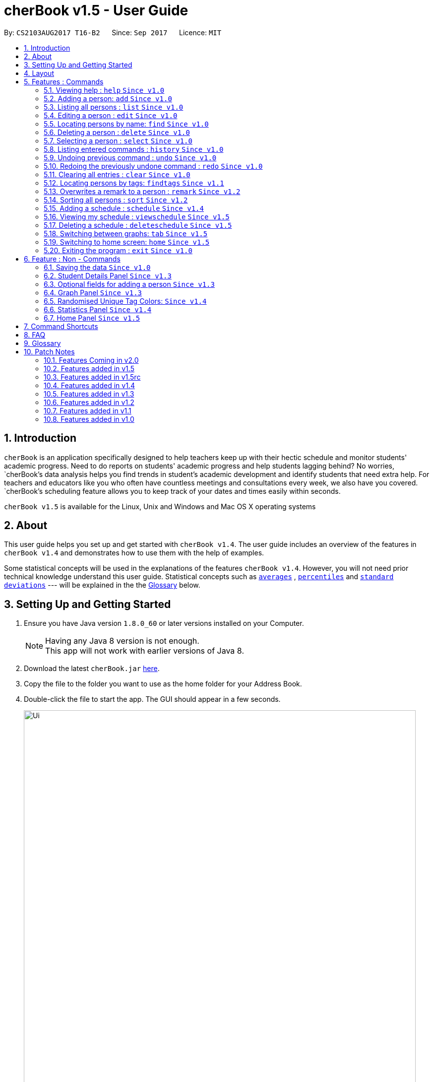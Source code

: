 = cherBook v1.5 - User Guide
:toc:
:toc-title:
:toc-placement: preamble
:sectnums:
:imagesDir: images
:stylesDir: stylesheets
:experimental:
ifdef::env-github[]
:tip-caption: :bulb:
:note-caption: :information_source:
endif::[]
:repoURL: https://github.com/CS2103AUG2017-T16-B2/main/blob/master

By: `CS2103AUG2017 T16-B2`      Since: `Sep 2017`      Licence: `MIT`

== Introduction

`cherBook` is an application specifically designed to help teachers keep up with their hectic schedule and monitor students' academic progress.
Need to do reports on students' academic progress and help students lagging behind?
No worries, `cherBook`'s data analysis helps you find trends in student's academic development and identify students that need extra help.
For teachers and educators like you who often have countless meetings and consultations every week, we also have you covered.
`cherBook`'s scheduling feature allows you to keep track of your dates and times easily within seconds.

`cherBook v1.5` is available for the Linux, Unix and Windows and Mac OS X operating systems

== About

This user guide helps you set up and get started with `cherBook v1.4`.
The user guide includes an overview of the features in `cherBook v1.4`
and demonstrates how to use them with the help of examples. +

Some statistical concepts will be used in the explanations of the features `cherBook v1.4`.
However, you will not need prior technical knowledge understand this user guide.
Statistical concepts such as link:#average[`averages`] , link:#percentile[`percentiles`] and link:#standard-deviation[`standard deviations`] --- will be explained in the the link:#glossary[Glossary] below.

== Setting Up and Getting Started

.  Ensure you have Java version `1.8.0_60` or later versions installed on your Computer.
+
[NOTE]
Having any Java 8 version is not enough. +
This app will not work with earlier versions of Java 8.
+
.  Download the latest `cherBook.jar` link:{repoURL}/releases[here].
.  Copy the file to the folder you want to use as the home folder for your Address Book.
.  Double-click the file to start the app. The GUI should appear in a few seconds.
+
image::Ui.png[width="790"]
_Figure 3.1 : cherBook's application landing page_

+
.  Type the command in the command box and press kbd:[Enter] to execute it. +
e.g. typing *`help`* and pressing kbd:[Enter] will open the help window.
.  Some example commands you can try:

* *`list`* : lists all contacts
* **`add`**`n/John Doe p/98765432 pp/97272011 e/johnd@example.com a/John street, block 123, #01-01 f/12S23 g/123.0 c/673349`
: adds a contact named `John Doe` to cherBook.
* *`sort`* : sorts all contacts `alphabetically` by name.
* **`findtags`**`scholarship` : lists contacts with the `scholarship` tag
* *`viewschedules`* : `displays` your schedules inside the command box.

* **`tab`**`2` : switches to `bar` chart
* **`delete`**`3` : deletes the `3rd` contact shown in the current list
* *`exit`* : exits the app

.  You can refer to the link:#features[Features] section below for more details of each command.

== Layout

The following image highlights cherBook's User Interface and its 6 components.

image::UiLayout.png[width="790"]
_Figure 4.1 : cherBook's User Interface layout_

Here’s how you can use them:

. Command Box
* Type your desired command into the `Command box` and press kbd:[Enter] to execute them.
  e.g. typing `help` and pressing kbd:[Enter] will open the help window.

. Status Panel
* The `Status Panel` displays the results of your latest command.

. Home Panel
* The `Home Panel` is only displayed when you start up cherBook or when you type the `home` command.
  It would be switched between the Student Details Panel, Statistics Panel and Graph Panel when you use a
  `select` command.

. Students Panel
* The `Students Panel` contains a list of all the students in cherBook.
  You can enter commands like `find`, `findtags` and `sort` to narrow down the list of students in this panel.

. Student Details Panel
* The `Student Details Panel` displays the contact information of the currently selected student.
  You can select the student using the `select` command.

. Statistics Panel
* The `Statistics Panel` displays the relevant statistics for the current list of students in the `Students Panel`.

. Graphs Panel
* The `Graph Panel` displays either a line or bar chart containing grades of students in the currently selected student's class.

[[features]]
== Features : Commands
====
*Command Format*

* Words in `UPPER_CASE` are the parameters to be supplied by the user e.g. in `add n/NAME`, `NAME` is a parameter which can be used as `add n/John Doe`.
// tag::optionalinputtags[]
* Items in square brackets are optional e.g `n/NAME [t/TAG]` can be used as `n/John Doe t/friend` or as `n/John Doe`.
// end::optionalinputtags[]
* Items with `…`​ after them can be used multiple times including zero times e.g. `[t/TAG]...` can be used as `{nbsp}` (i.e. 0 times), `t/friend`, `t/friend t/family` etc.
* Parameters can be in any order e.g. if the command specifies `n/NAME p/PHONE_NUMBER`, `p/PHONE_NUMBER n/NAME` is also acceptable.
====

=== Viewing help : `help` `Since v1.0`

View cherBook's User Guide in the help window. +
Format: `help`

Example:

image::HelpImage.png[width="800"]
_Figure 5.1 : The two ways you can use 'help' in cherBook_

=== Adding a person: `add` `Since v1.0`

[NOTE]
====
Optional fields will be explained in greater detail in the next section.
====

Adds a person to cherBook +
Format: `add n/NAME [p/(STUDENT_NUMBER)] pp/(PARENT_NUMBER) [e/EMAIL] [a/ADDRESS] f/FORMCLASS g/GRADES [c/POSTALCODE] [t/TAG]...` +
Shorthand: `a n/NAME [p/(STUDENT_NUMBER)] pp/(PARENT_NUMBER) [e/EMAIL] [a/ADDRESS] f/FORMCLASS g/GRADES [c/POSTALCODE] [t/TAG]...`

[TIP]
A person can have any number of tags (including 0) +
// tag::multiplenumberstags[]
Adding of student or/and parent's number must be preceded by the phone prefix `p/`. +
// end::multiplenumberstags[]
Tags added must be a single word. e.g. myName instead of my name. +
Remark cannot be add through the add command and has to be done though the remark command.

Examples:

* `add n/John Doe pp/97979797 e/johnd@example.com a/John street, block 123, #01-01 f/12S11 g/123.0 c/203904`
* `add n/Betsy Crowe t/friend e/betsycrowe@example.com a/Newgate Prison p/97272030 pp/97979797 f/B12 g/100.0 t/criminal`
* `a n/Jane Doe pp/97979791 e/janed@example.com a/Jane street, block 456, #01-01 f/6C g/98`
* `a n/Lily Crowe t/friend e/lilycrowe@example.com a/Newgate Prison p/97272231 pp/97979997 f/12A2 g/66 t/criminal`

Example:

image::AddImage.png[width="800"]
_Figure 5.1 : How you can add contacts into your cherBook_

=== Listing all persons : `list` `Since v1.0`

Shows you a list of all persons in cherBook. +
Format: `list` +
Shorthand: `l`

Example:

image::ListImage.png[width="800"]
_Figure 5.2 : Lists all contacts in your cherBook_

=== Editing a person : `edit` `Since v1.0`

Edits an existing person in cherBook. +
Format: `edit INDEX [n/NAME] [p/(STUDENT_NUMBER)] [pp/(PARENT_NUMBER)] [e/EMAIL] [a/ADDRESS] [f/FORMCLASS] [g/GRADES] [c/POSTALCODE] [t/TAG]...` +
Shorthand: `e INDEX [n/NAME] [p/(STUDENT_NUMBER)] [pp/(PARENT_NUMBER)] [e/EMAIL] [a/ADDRESS] [f/FORMCLASS] [g/GRADES] [c/POSTALCODE] [t/TAG]...`

****
* Edits the person at the specified `INDEX`. The index refers to the index number currently shown in the `Students Panel`. The index *must be a positive integer* 1, 2, 3, ...
* At least one of the optional fields must be provided.
* Existing values will be updated to the input values.
* When editing tags, the existing tags of the person will be removed i.e adding of tags is not cumulative.
* You can remove all the person's tags by typing `t/` without specifying any tags after it.
****

[TIP]
Tags edited must be a single word. e.g. myName instead of my name.
Remark cannot be edited and have to be done through the remark command.

Examples:

* `edit 1 pp/91234567 e/johndoe@example.com c/309428` +
Edits the parent phone number, email address and postal code of the 1st person to be `91234567`, `johndoe@example.com` and `309428` respectively.
* `edit 2 n/Betsy Crower t/` +
Edits the name of the 2nd person to be `Betsy Crower` and clears all existing tags.
* `e 1 p/91234567 pp/91242271 e/johndoe@example.com` +
Edits the student and parent phone number, and email address of the 1st person to be `91234567`, `91242271` and `johndoe@example.com` respectively.
* `e 2 n/Betsy Crower t/` +
Edits the name of the 2nd person to be `Betsy Crower` and clears all existing tags.


Example:

image::EditImage.png[width="800"]
_Figure 5.3 : Edits a contact in your cherBook_

=== Locating persons by name: `find` `Since v1.0`

Finds persons whose names contain any of the given keywords. +
Format: `find KEYWORD [MORE_KEYWORDS]` +
Shorthand: `f KEYWORD [MORE_KEYWORDS]`

****
* The search is case insensitive. e.g `hans` will match `Hans`
* The order of the keywords does not matter. e.g. `Hans Bo` will match `Bo Hans`
* Only the name is searched.
* Only full words will be matched e.g. `Han` will not match `Hans`
* Persons matching at least one keyword will be returned (i.e. `OR` search). e.g. `Hans Bo` will return `Hans Gruber`, `Bo Yang`
****

Examples:

* `find John` +
Returns `john` and `John Doe`
* `find Betsy Tim John` +
Returns any person having names `Betsy`, `Tim`, or `John`
* `f John` +
Returns `john` and `John Doe`
* `f Betsy Tim John` +
Returns any person having names `Betsy`, `Tim`, or `John`

Example:

image::FindImage.png[width="800"]
_Figure 5.4 : Finds and displays all contacts in your cherBook with the specified keyword_

=== Deleting a person : `delete` `Since v1.0`

Removes an existing person from cherBook. +
Format: `delete INDEX` +
Shorthand: `d INDEX`

****
* Deletes the person at the specified `INDEX`.
* The index refers to the index number currently shown in the `Students Panel`.
* The index *must be a positive integer* 1, 2, 3, ...
****

Examples:

* `list` +
`delete 2` +
Deletes the 2nd person in cherBook.
* `find Betsy` +
`delete 1` +
Deletes the 1st person in the results of the `find` command.
* `list` (`list` command) +
`d 3` (`delete 3` command) +
Deletes the 3rd person in cherBook.

Example:

image::DeleteImage.png[width="800"]
_Figure 5.5 : Deletes the contact in your cherBook with the specified index_

=== Selecting a person : `select` `Since v1.0`

Selects an existing person in cherBook. +
Format: `select INDEX` +
Shorthand: `s INDEX`

****
* Selects the student and loads the student's details in the `Student Details Panel`.
* The index refers to the index number currently shown in the `Students Panel`.
* The index *must be a positive integer* `1, 2, 3, ...`
****

Examples:

* `list` +
`select 2` +
Selects the 2nd person in cherBook.
* `find Betsy` +
`select 1` +
Selects the 1st person in the results of the `find` command.
* `l` (`list` command) +
`s 3` (`select 3` command) +
Selects the 3rd person in cherBook.

Example:

image::SelectImage.png[width="800"]
_Figure 5.6 : Selects the contact in your cherBook with the specified index_

=== Listing entered commands : `history` `Since v1.0`

Lists all the commands that you have entered in reverse chronological order. +
Format: `history` +
Shorthand: `h`

[NOTE]
====
Pressing the kbd:[&uarr;] and kbd:[&darr;] arrows will display the previous and next input respectively in the command box.
====

Example:

image::HistoryImage.png[width="800"]
_Figure 5.7 : Displays a list of all your previous actions on cherBook_

// tag::undoredo[]
=== Undoing previous command : `undo` `Since v1.0`

Restores cherBook to the state before the previous _undoable_ command was executed. +
Format: `undo` +
Shorthand: `u`

[NOTE]
====
Undoable commands: those commands that modify cherBook's content (`add`, `delete`, `edit` and `clear`).
====

Examples:

* `delete 1` +
`list` +
`undo` (reverses the `delete 1` command) +

* `select 1` +
`list` +
`undo` +
The `undo` command fails as there are no undoable commands executed previously.

* `delete 1` +
`clear` +
`undo` (reverses the `clear` command) +
`undo` (reverses the `delete 1` command) +

* `d 1` (`delete 1` command) +
`l` (`list` comand) +
`u` ( `undo` command reverses the `delete 1` command) +

Example:

image::UndoImage.png[width="800"]
_Figure 5.8 : Undo your previous action on cherBook_

=== Redoing the previously undone command : `redo` `Since v1.0`

Reverses the most recent `undo` command. +
Format: `redo` +
Shorthand: `r`

Examples:

* `delete 1` +
`undo` (reverses the `delete 1` command) +
`redo` (reapplies the `delete 1` command) +

* `delete 1` +
`redo` +
The `redo` command fails as there are no `undo` commands executed previously.

* `delete 1` +
`clear` +
`undo` (reverses the `clear` command) +
`undo` (reverses the `delete 1` command) +
`redo` (reapplies the `delete 1` command) +
`redo` (reapplies the `clear` command) +

* `d 1` (`delete 1` command) +
`u` (`undo` command reverses the `delete 1` command) +
`r` (reapplies the `delete 1` command) +

Example:

image::RedoImage.png[width="800"]
_Figure 5.9 : Redo your previous action on cherBook_
// end::undoredo[]

=== Clearing all entries : `clear` `Since v1.0`
//TODO: Celine to update this part, whether it clears schedules too?
Clears all student and schedule entries from cherBook. +
Format: `clear`

// tag::findtags[]
=== Locating persons by tags: `findtags` `Since v1.1`

Finds persons whose tags contain all of the given keywords. +
Format: `findtags KEYWORD [MORE_KEYWORDS]` +
Shorthand: `ft KEYWORD [MORE_KEYWORDS]`

****
* The search is case insensitive. e.g `friends` will match `Friends`
* The order of the keywords does not matter. e.g. `friends owesMoney` will match `owesMoney friends`
* Only the tags are searched.
* Only full words will be matched e.g. `friends` will not match `closefriends`
* Persons matching at least all keywords will be returned (i.e. `AND` search). e.g. `friends owesMoney` will not return people with only `friends` or only `owesMoney`
****

[TIP]
Only one tag can be searched at any one time.


Examples:

* `findtags friends` +
Returns any person having the tag `friends`
* `findtags friends owesMoney` +
Returns any person having both `friends` and `owesMoney` tags
* `ft John` +
Returns any person having the tag `friends`
* `ft Betsy Tim John` +
Returns any person having both `friends` and `owesMoney` tags

Example:

image::FindTagsImage.png[width="800"]
_Figure 5.10 : Find contacts on your cherBook with the specified tags_
// end::findtags[]

// tag::remark[]
=== Overwrites a remark to a person : `remark` `Since v1.2`
Overwrites a remark from the specified person in cherBook +
Format: `remark Index [rm/REMARK]` +
Shorthand: `rm Index [rm/REMARK]`

****
* Overwrites a `remark` at the specific`INDEX`.
* The index refers to the index number currently shown in the `Students Panel`.
* The index *must be positive integer* 1, 2, 3, ...
****

[TIP]
Addition of remarks on a person already with remarks will be overwritten. +
Person with no remarks will display `(add a new remark)`. +
Can only be changed through the use of the `remark` command.

Examples:

* `list` +
`remark 2 rm/This is a remark` +
Overwrites the 1st person remark.
* `find betsy` +
`remark 1 rm/Betsy is a female` +
Overwrites the 1st person in the results of `find` command.
* `list` +
`remark 2 rm/` +
Overwrites `remark` from the 2nd person in the address book and displays it as `(add a new remark)`.

Example:

image::RemarkImage.png[width="800"]
_Figure 5.11 : Add a remark to your contacts in cherBook_

// end::remark[]

// tag::sort[]
=== Sorting all persons : `sort` `Since v1.2`

Helps you sort all persons in cherBook. +
Shows you a list of all persons in cherBook with their names sorted in alphabetical order. +
If you want your list to be sorted at all times, you can use this sort command after adding contacts into cherBook, +
After that, your contact list would always be sorted when you perform other commands on cherBook. +
Format: `sort` +
Shorthand: `st`

****
* Sorts all cherBook contacts in alphabetical order.
* The sort is case insensitive. e.g `hans` will match `Hans`
* If cherBook is empty, sort does nothing.
****

Examples:

* `list` +
`sort` +
Sorts the list in alphabetical order.
* `find Betsy` +
`st` +
Sorts the list in alphabetical order.

Example:

image::SortImage.png[width="800"]
_Figure 5.12 : Sorts and displays all your contacts in cherBook_
// end::sort[]

// tag::schedule[]
=== Adding a schedule : `schedule` `Since v1.4`

Schedules the person identified by the index number used in the last person listing. +
Format: `addschedule INDEX s/[DATE]` +
Shorthand: `addsch INDEX s/[DATE]`

****
* Schedules the person at the specified `INDEX` and adds them to the schedule list in cherBook.
* The index refers to the index number currently shown in the `Students Panel`.
* The index *must be a positive integer* `1, 2, 3, ...`
****

Examples:

* `list` +
`addschedule 2 s/tomorrow 7pm` +
Schedules the 2nd person in cherBook for tomorrow at 7pm and adds the schedule to the schedule list.
* `find Betsy` +
`addsch 1 s/25 december 2017 3pm` +
Schedules the 1st person in cherBook on 25 December at 3pm and adds the schedule to the schedule list in the results of the `find` command.

Example:

image::AddScheduleImage.png[width="800"]
_Figure 5.13 : Adds a schedule to your cherBook_
// end::schedule[]

// tag::viewschedule[]
=== Viewing my schedule : `viewschedule` `Since v1.5`

View your full schedule list in cherBook. +
Format: `viewschedules` +
Shorthand: `viewsch`

****
* Displays all your schedules in the command box.
****

Examples:

* `list` +
`viewschedules` +
Displays all your schedules in the command box.
* `find Betsy` +
`viewsch` +
Displays all your schedules in the command box.

Example:

image::ViewScheduleImage.png[width="800"]
_Figure 5.14 : View all your schedules in cherBook as shown in the box_
// end::viewschedule[]

=== Deleting a schedule : `deleteschedule` `Since v1.5`

Deletes the specified schedule from cherBook. +
Format: `deleteschedule INDEX` +
Shorthand: `deletesch INDEX`

****
* Deletes the schedule at the specified `INDEX`.
* The index refers to the schedule shown in schedules list.
* The index *must be a positive integer* 1, 2, 3, ...
****

Examples:

* `viewschedule` +
`deleteschedule 2` +
Deletes the 2nd schedule in the results of the `viewschedule` command which returns a list of schedules.
* `viewsch` +
`deletesch 1` +
Deletes the 1st schedule in the results of the `viewsch` command which returns a list of schedules.

Example:

image::DeleteScheduleImage.png[width="800"]
_Figure 5.15 : Deletes the schedule in your cherBook with the specified index_

// tag::tab[]
=== Switching between graphs: `tab` `Since v1.5`
Switches between the line and bar chart in the `GraphPanel`. +
Format: `tab TABNUMBER`

[NOTE]
Valid numbers are determined by number of tabs available. In this case, only 1 and 2 are valid, which displays line or bar respectively. +
Typing the same index on the selected graph would just do nothing.

Example:

* `tab 2` +
Remains at tab 2 if tab 2 is selected else switches to tab 2.

Examples:

image::Tab1Image.png[width="800"]
_Figure 5.16 : Displays the graph in your cherBook with the first tab index_


image::Tab2Image.png[width="800"]
_Figure 5.17 : Displays the graph in your cherBook with the second tab index_
// end::tab[]

// tag::home[]
=== Switching to home screen: `home` `Since v1.5`

Switch all panels on the right to the home page. +
The quotes on the home page is generated on random for you. +
Format: `home`

[NOTE]
To select your contacts on this page, use the select command. This is to ensure that people who access your cherBook are unable to view the information of your contacts easily.

Examples:

image::HomeImage.png[width="800"]
_Figure 5.18 : Returns to the home page of cherBook_
//end::home[]

=== Exiting the program : `exit` `Since v1.0`

Exits the program. +
Format: `exit`

Example:

image::ExitImage.png[width="800"]
_Figure 5.19 : The two ways you can exit your cherBook_

== Feature : Non - Commands

=== Saving the data `Since v1.0`

Address book data are saved in the hard disk automatically after any command that changes the data. +
There is no need to save manually.


// tag::studentdetailspanel[]
=== Student Details Panel `Since v1.3`

cherBook uses the `Student Details Panel` to display details belonging to the currently selected student.
The details changes automatically where there is a change to the list of students in the `Students Panel`.
You can use these details to pick out relevant information you need from your student.
// end::studentdetailspanel[]


// tag::optionalinputtagstwo[]
=== Optional fields for adding a person `Since v1.3`

You can find a list of optional input fields for the add command in the table below.

[NOTE]
====
When you do not enter any of the optional fields,
a message will be generated to inform you that the particular field is not recorded.
====

[width="100%",cols="10%,<10%,<80%",options="header",]
|=======================================================================
|Optional Field |Prefix | Example of user's input in cherBook's command box without the optional field
| Student Phone Number | p/ +| add n/John pp/97272700 e/John@gmail.com a/Johnny street, block 321, #01-01 f/6C g/91 c/600321 t/Smart +
| Address | a/ + | add n/John p/97602611 pp/97272700 e/John@gmail.com f/6C g/91 c/600321 t/Smart +
| Postal Code | c/  | add n/John p/97602611 pp/97272700 e/John@gmail.com a/Johnny street, block 321, #01-01 f/6C g/91 t/Smart +
| Email | e/ + | add n/John p/97602611 pp/97272700 a/Johnny street, block 321, #01-01 f/6C g/91 c/600321 t/Smart +
| Tag | t/ + | add n/John p/97602611 pp/97272700 e/John@gmail.com a/Johnny street, block 321, #01-01 f/6C g/91 c/600321 +
|=======================================================================


Example:

image::OptionalInputsImage.png[width="800"]
_Figure 6.1 : Displays optional inputs for your contacts_
// end::optionalinputtagstwo[]


// tag::graphpanel[]
=== Graph Panel `Since v1.3`

cherBook uses a `GraphPanel` to plot the grades of all classmates of the selected student on a graph.
The graphs are automatically sorted from the lowest grade to the highest.
There are two tabs for you to choose from, line or bar and can be switch by using the `tab` command.
The details changes when another student from a different class is selected.
You can use these graph to better understand the trends of `grades` in a glance to easily see who are the weaker or stronger students.
// end::graphpanel[]

// tag::randomisedUniqueTagColors[]
=== Randomised Unique Tag Colors: `Since v1.4`

For your convenience, all assignment of colors will be automated by cherBook for you.

Whenever you access the cherBook, a new range of `random` colors will be assigned to the background of the tags.

Modifications were made to the range of possible colors. It is to ensure that the background color's `saturation` and `lumination` is at an optimal level
to match with the white font of the tag description. Thus, allowing you to be able to see the tag description clearly as seen in the following picture.

image::TagColor.png[width="350"]
_Figure 6.2 : Example of color tags_

// end::randomisedUniqueTagColors[]

// tag::statisticspanel[]
=== Statistics Panel `Since v1.4`

cherBook uses the `Statistics Panel` to display the relevant statistics for the current list of students in the `Students Panel`.
The statistics changes automatically when there is a change to the list of students in the `Students Panel`.
E.g. When you enter the command `findtags studentCouncil`, the `Students Panel` will only show students with the `studentcouncil` tag and `Statistics Panel` will then show statistics for students with the `studentcouncil` tag.
You can use these statistics to pick out trends in your student's grades and also monitor how well they are coping with their studies.
// end::statisticspanel[]

// tag::homepanel[]
=== Home Panel `Since v1.5`

cherBook has a start up `Home panel` which displays a picture to help you unwind even just a tiny bit.
It also displays random inspirational quotes to help you make yourself feel better.
What is better then starting off a day right feeling good.
These quotes changes every time the home page displayed through either calling then `home` command or starting the application.
//end::homepanel[]

// tag::commandshortcuts[]
== Command Shortcuts
Here is a list of shortcuts you can use in cherBook together with some examples.

[width="100%",cols="10%,<10%,<80%",options="header",]
|=======================================================================
|Command |ShortHand | Example
| help | NA | `help` +
| add | `a` +| `a n/NAME student/STUDENT_NUMBER parent/PARENT_NUMBER e/EMAIL a/ADDRESS c/POSTALCODE [t/TAG]...` +
| list | `l` + | `l` +
| edit | `e` + | `e INDEX [n/NAME] [p/PHONE_NUMBER] [e/EMAIL] [a/ADDRESS] [c/POSTALCODE] [t/TAG]...` +
| find | `f` + | `f KEYWORD [MORE_KEYWORDS]` +
| findtags | `ft` + | `ft KEYWORD [MORE_KEYWORDS]` +
| home | `home` | `home` +
| delete | `d`  | `d 3` +
| select | `s` + | `s INDEX` +
| sort | `st` | `st` +
| remark | `rm` + | `rm Index [rm/REMARK]` +
| addschedule | `addsch` + | `addsch 1 s/[DATE]` +
| viewschedule | `viewsch` + | `viewsch` +
| deleteschedule | `deletesch`  | `deletesch 1` +
| history | `h` + | `h` +
| undo | `u` + | `u` +
| redo | `r` + | `r` +
| clear | `c` + | `c` +
| tab | NA | `tab` +
| exit | NA | `exit` +
|=======================================================================
// end::commandshortcuts[]

== FAQ
//TODO: Update and Populate FAQ
*Q*: How do I transfer my data to another Computer? +
*A*: Install the app in the other computer and overwrite the empty data file it creates with the file that contains the data of your previous Address Book folder.

*Q*: What happens if I do not input fields that are optional? +
*A*: A message will appear beside the optional field name in the extended screen, stating that the field is not recorded.

== Glossary

Statistical concepts are explained with examples here:

[[percentile]]
Percentile

....
The percentile indicates that a certain percentage falls below that percentile.
For example, if you score in the 25th percentile, then 25% of test takers are below your score.
If you score in the 50th percentile, then 50% of test takers are below your score.
and if you score in the 75th percentile, then 75% of test takers are below your score.
....

[[standard-deviation]]
Standard deviation

....
Standard deviation is a number used to tell how measurements for a group are spread out from the average (mean), or expected value.
A low standard deviation means that most of the numbers are very close to the average.
A high standard deviation means that the numbers are spread out.
....

[[average]]
Average

....
Average is the sum of the numbers divided by how many numbers are being averaged.
It is also known as the arithmetic mean.
A low average implies that the class/cohort has underperformed.
A high average implies that the class/cohort has performed above expectations.
....

== Patch Notes

=== Features Coming in v2.0
In version v2.0, you will be able to:

* Compare statistics of different groups with the `compare` command
* Send emails to the students and parents directly from cherBook using the `sendemail` command

=== Features added in v1.5
In version v1.5, you are be able to:
//TODO: update here and remove this comment

* `update here and remove this comment`

=== Features added in v1.5rc
In version v1.5rc, you are be able to:

* View your appointments with the `viewschedule` command
* Delete yor appointments with students with the `deleteschedule` command
* Switch between the linge graph and bar chart with the `tab` command

=== Features added in v1.4
In version v1.4, you are be able to:

* View the statistics of specific groups of students from the `Statistics Panel`
* Have more colors(randomised) for your student's tags
* Set up appointments with your students with the `schedule` command
* Add tab to show students in the same class and same tags respectively.

=== Features added in v1.3
In version v1.3, you are be able to:

* View your students' details from the `Student Details Panel`
* View graphs and charts detailing your students' academic progress from the `GraphPanel`
* Omit optional fields(student phone number, email, address, postal code and tags) when adding students

=== Features added in v1.2
In version v1.2, you are be able to:

* Sort your students by their names in alphabetical order with the `sort` command
* Add `Grades`,`FormClass` and `Remarks` attributes to your students
* Differentiate the multiple phone numbers for each student

=== Features added in v1.1
In version v1.1, you are be able to:

* Search students easily by tags with the `findtags` command
* Add `PostalCode` attributes to you students
* Add multiple phone numbers for each student

=== Features added in v1.0

In version v1.0, users will be able to:

* Use command shortcuts
* Back-up their cherBook data
* Have your students' tags color coded

